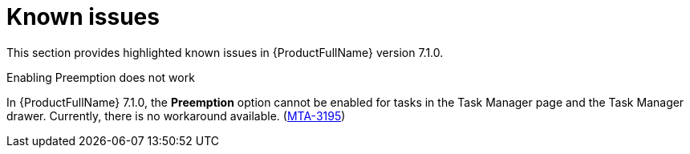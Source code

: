 :_newdoc-version: 2.18.3
:_template-generated: 2024-08-14

:_mod-docs-content-type: REFERENCE

[id="known-issues-7-1-0_{context}"]
= Known issues

This section provides highlighted known issues in {ProductFullName} version 7.1.0.

.Enabling Preemption does not work

In {ProductFullName} 7.1.0, the *Preemption* option cannot be enabled for tasks in the Task Manager page and the Task Manager drawer. Currently, there is no workaround available. (link:https://issues.redhat.com/browse/MTA-3195[MTA-3195])
